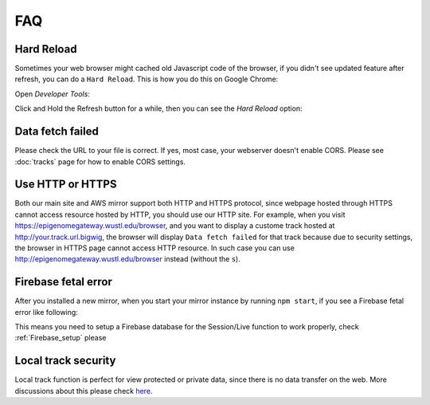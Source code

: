 FAQ
===

Hard Reload
-----------

Sometimes your web browser might cached old Javascript code of the browser, if you didn't see updated feature
after refresh, you can do a ``Hard Reload``. This is how you do this on Google Chrome:

Open *Developer Tools*:

.. image:: _static/hard1.png

Click and Hold the Refresh button for a while, then you can see the *Hard Reload* option:

.. image:: _static/hard2.png

Data fetch failed
-----------------

Please check the URL to your file is correct. If yes, most case, your webserver doesn't enable CORS.
Please see :doc:`tracks` page for how to enable CORS settings.

Use HTTP or HTTPS
-----------------

Both our main site and AWS mirror support both HTTP and HTTPS protocol, since webpage
hosted through HTTPS cannot access resource hosted by HTTP, you should use our HTTP site.
For example, when you visit https://epigenomegateway.wustl.edu/browser, and you want to display
a custome track hosted at http://your.track.url.bigwig, the browser will display ``Data fetch failed``
for that track because due to security settings, the browser in HTTPS page cannot access HTTP resource.
In such case you can use http://epigenomegateway.wustl.edu/browser instead (without the ``s``).

Firebase fetal error
--------------------

After you installed a new mirror, when you start your mirror instance by running ``npm start``, if you see
a Firebase fetal error like following:

.. image:: _static/firebase_error.png

This means you need to setup a Firebase database for the Session/Live function to work properly,
check :ref:`Firebase_setup` please

Local track security
--------------------

Local track function is perfect for view protected or private data, since there is no data transfer on the web. 
More discussions about this please check here_.

.. _here: https://github.com/lidaof/eg-react/issues/114

